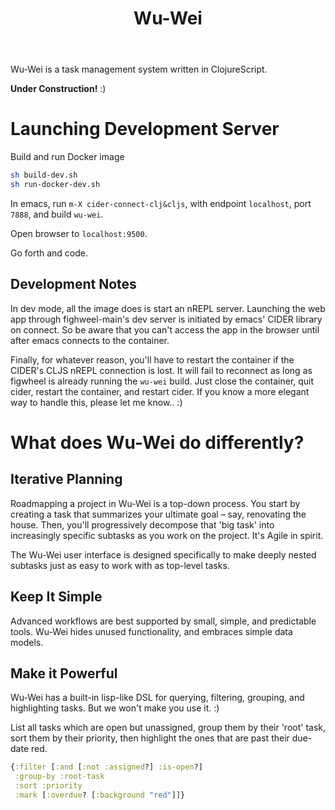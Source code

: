 #+TITLE: Wu-Wei

Wu-Wei is a task management system written in ClojureScript.

[[file:ww-screenshot.png]]

*Under Construction!* :)

* Launching Development Server

Build and run Docker image

#+begin_src sh
  sh build-dev.sh
  sh run-docker-dev.sh
#+end_src

In emacs, run =m-X cider-connect-clj&cljs=, with endpoint =localhost=, port =7888=, and build =wu-wei=.

Open browser to =localhost:9500=.

Go forth and code.

** Development Notes

In dev mode, all the image does is start an nREPL server. Launching the web app through fighweel-main's dev server is initiated by emacs' CIDER library on connect. So be aware that you can't access the app in the browser until after emacs connects to the container.

Finally, for whatever reason, you'll have to restart the container if the CIDER's CLJS nREPL connection is lost. It will fail to reconnect as long as figwheel is already running the =wu-wei= build. Just close the container, quit cider, restart the container, and restart cider. If you know a more elegant way to handle this, please let me know.. :)

* What does Wu-Wei do differently?

** Iterative Planning

Roadmapping a project in Wu-Wei is a top-down process. You start by creating a task that summarizes your ultimate goal -- say, renovating the house. Then, you'll progressively decompose that 'big task' into increasingly specific subtasks as you work on the project. It's Agile in spirit.

The Wu-Wei user interface is designed specifically to make deeply nested subtasks just as easy to work with as top-level tasks.

** Keep It Simple

Advanced workflows are best supported by small, simple, and predictable tools. Wu-Wei hides unused functionality, and embraces simple data models.

** Make it Powerful

Wu-Wei has a built-in lisp-like DSL for querying, filtering, grouping, and highlighting tasks. But we won't make you use it. :)

List all tasks which are open but unassigned, group them by their 'root' task, sort them by their priority, then highlight the ones that are past their due-date red.

#+begin_src clojure
  {:filter [:and [:not :assigned?] :is-open?]
   :group-by :root-task
   :sort :priority
   :mark [:overdue? [:background "red"]]}
#+end_src
